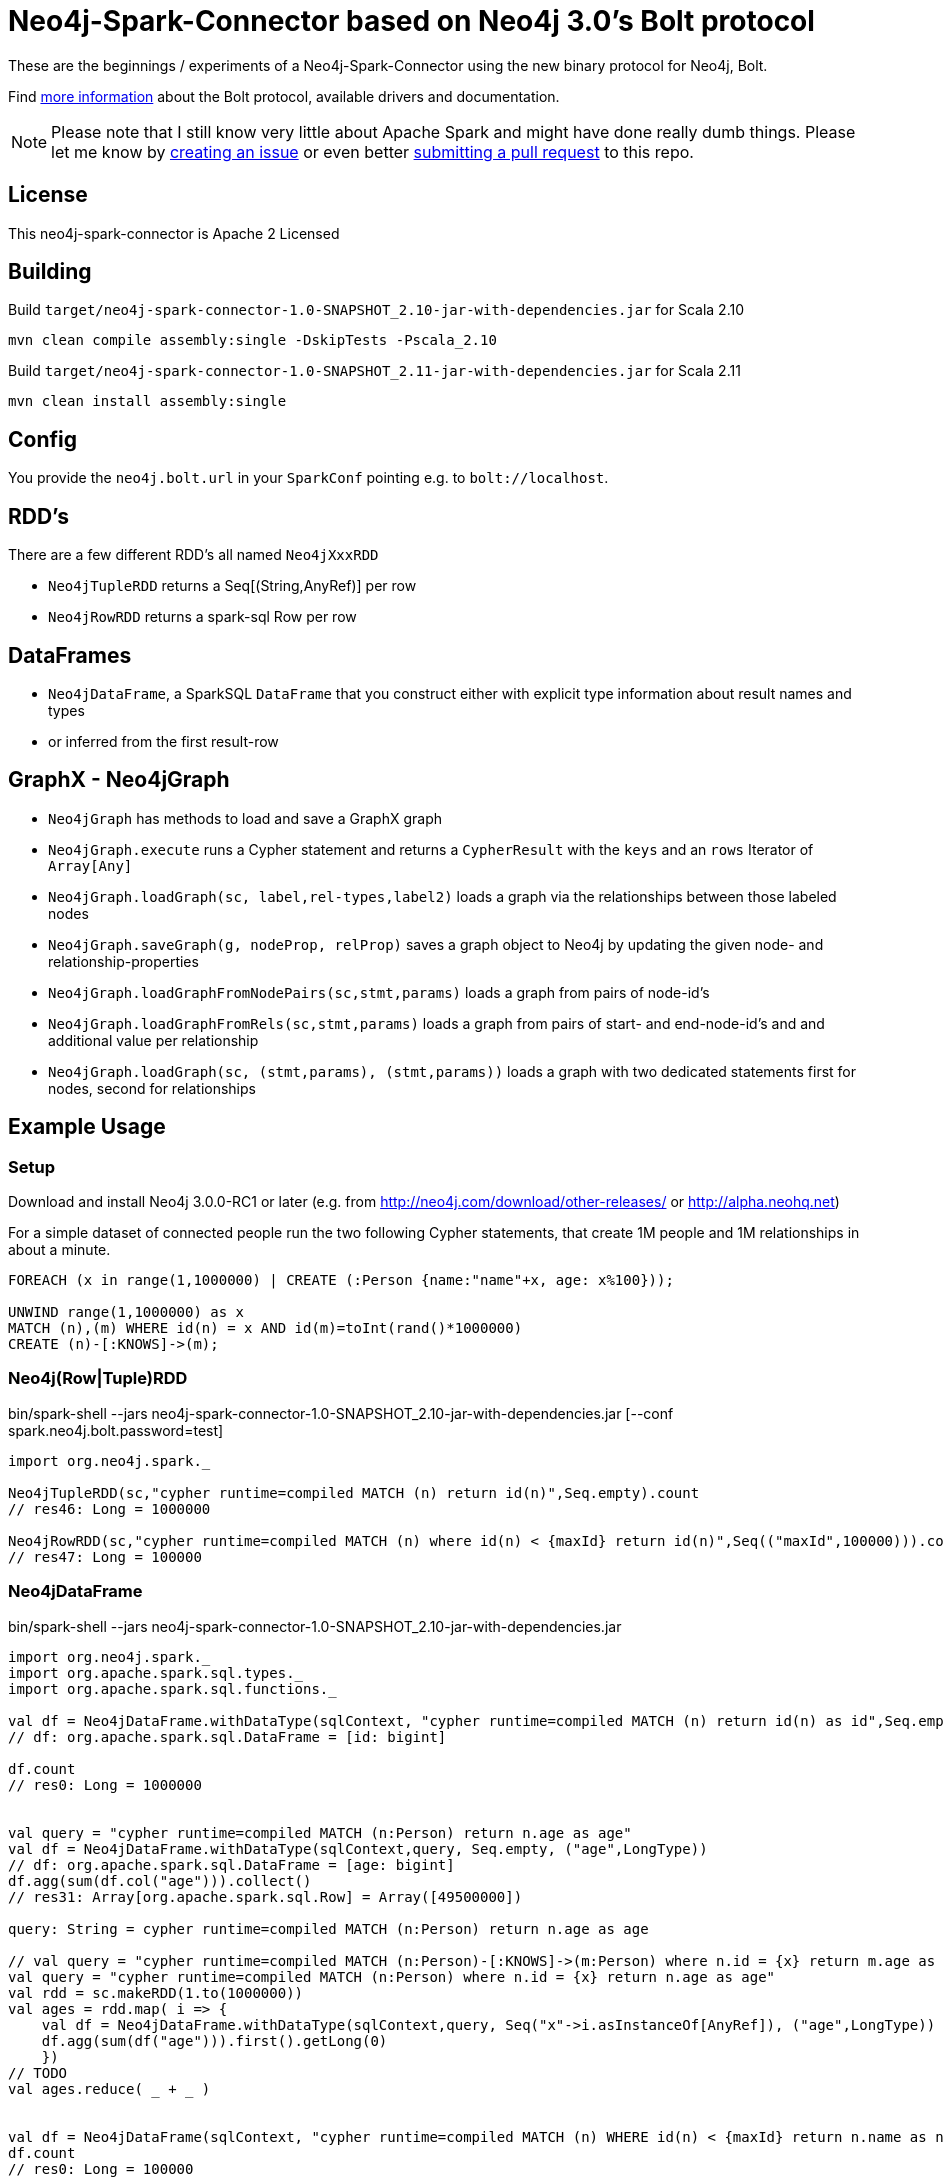 = Neo4j-Spark-Connector based on Neo4j 3.0's Bolt protocol
:repo: http://github.com/jexp/neo4j-spark-connector

These are the beginnings / experiments of a Neo4j-Spark-Connector using the new binary protocol for Neo4j, Bolt.

Find http://alpha.neohq.net[more information] about the Bolt protocol, available drivers and documentation.

[NOTE]
Please note that I still know very little about Apache Spark and might have done really dumb things.
Please let me know by {repo}/issues[creating an issue] or even better {repo}/pulls[submitting a pull request] to this repo.

== License

This neo4j-spark-connector is Apache 2 Licensed

== Building

Build `target/neo4j-spark-connector-1.0-SNAPSHOT_2.10-jar-with-dependencies.jar` for Scala 2.10
----
mvn clean compile assembly:single -DskipTests -Pscala_2.10
----

Build `target/neo4j-spark-connector-1.0-SNAPSHOT_2.11-jar-with-dependencies.jar` for Scala 2.11
----
mvn clean install assembly:single
----

== Config

You provide the `neo4j.bolt.url` in your `SparkConf` pointing e.g. to `bolt://localhost`.

== RDD's

There are a few different RDD's all named `Neo4jXxxRDD`

* `Neo4jTupleRDD` returns a Seq[(String,AnyRef)] per row
* `Neo4jRowRDD` returns a spark-sql Row per row

== DataFrames

* `Neo4jDataFrame`, a SparkSQL `DataFrame` that you construct either with explicit type information about result names and types
* or inferred from the first result-row

== GraphX - Neo4jGraph

* `Neo4jGraph` has methods to load and save a GraphX graph
* `Neo4jGraph.execute` runs a Cypher statement and returns a `CypherResult` with the `keys` and an `rows` Iterator of `Array[Any]`

* `Neo4jGraph.loadGraph(sc, label,rel-types,label2)` loads a graph via the relationships between those labeled nodes
* `Neo4jGraph.saveGraph(g, nodeProp, relProp)` saves a graph object to Neo4j by updating the given node- and relationship-properties
* `Neo4jGraph.loadGraphFromNodePairs(sc,stmt,params)` loads a graph from pairs of node-id's
* `Neo4jGraph.loadGraphFromRels(sc,stmt,params)` loads a graph from pairs of start- and end-node-id's and and additional value per relationship
* `Neo4jGraph.loadGraph(sc, (stmt,params), (stmt,params))` loads a graph with two dedicated statements first for nodes, second for relationships

== Example Usage

=== Setup

Download and install Neo4j 3.0.0-RC1 or later (e.g. from http://neo4j.com/download/other-releases/ or http://alpha.neohq.net)

For a simple dataset of connected people run the two following Cypher statements, that create 1M people and 1M relationships in about a minute.

----
FOREACH (x in range(1,1000000) | CREATE (:Person {name:"name"+x, age: x%100}));

UNWIND range(1,1000000) as x
MATCH (n),(m) WHERE id(n) = x AND id(m)=toInt(rand()*1000000)
CREATE (n)-[:KNOWS]->(m);
----

=== Neo4j(Row|Tuple)RDD

.bin/spark-shell --jars neo4j-spark-connector-1.0-SNAPSHOT_2.10-jar-with-dependencies.jar [--conf spark.neo4j.bolt.password=test]
[source,scala]
----
import org.neo4j.spark._

Neo4jTupleRDD(sc,"cypher runtime=compiled MATCH (n) return id(n)",Seq.empty).count
// res46: Long = 1000000

Neo4jRowRDD(sc,"cypher runtime=compiled MATCH (n) where id(n) < {maxId} return id(n)",Seq(("maxId",100000))).count
// res47: Long = 100000
----

=== Neo4jDataFrame

.bin/spark-shell --jars neo4j-spark-connector-1.0-SNAPSHOT_2.10-jar-with-dependencies.jar
[source,scala]
----
import org.neo4j.spark._
import org.apache.spark.sql.types._
import org.apache.spark.sql.functions._

val df = Neo4jDataFrame.withDataType(sqlContext, "cypher runtime=compiled MATCH (n) return id(n) as id",Seq.empty, ("id",LongType))
// df: org.apache.spark.sql.DataFrame = [id: bigint]

df.count
// res0: Long = 1000000


val query = "cypher runtime=compiled MATCH (n:Person) return n.age as age"
val df = Neo4jDataFrame.withDataType(sqlContext,query, Seq.empty, ("age",LongType))
// df: org.apache.spark.sql.DataFrame = [age: bigint]
df.agg(sum(df.col("age"))).collect()
// res31: Array[org.apache.spark.sql.Row] = Array([49500000])

query: String = cypher runtime=compiled MATCH (n:Person) return n.age as age

// val query = "cypher runtime=compiled MATCH (n:Person)-[:KNOWS]->(m:Person) where n.id = {x} return m.age as age"
val query = "cypher runtime=compiled MATCH (n:Person) where n.id = {x} return n.age as age"
val rdd = sc.makeRDD(1.to(1000000))
val ages = rdd.map( i => {
    val df = Neo4jDataFrame.withDataType(sqlContext,query, Seq("x"->i.asInstanceOf[AnyRef]), ("age",LongType))
    df.agg(sum(df("age"))).first().getLong(0)
    })
// TODO
val ages.reduce( _ + _ )


val df = Neo4jDataFrame(sqlContext, "cypher runtime=compiled MATCH (n) WHERE id(n) < {maxId} return n.name as name",Seq(("maxId",100000)),("name","string"))
df.count
// res0: Long = 100000
----

=== Neo4jGraph Operations

.bin/spark-shell --jars neo4j-spark-connector-1.0-SNAPSHOT_2.10-jar-with-dependencies.jar
[source,scala]
----
import org.neo4j.spark._

val g = Neo4jGraph.loadGraph(sc, "Person", Seq("KNOWS"), "Person")
// g: org.apache.spark.graphx.Graph[Any,Int] = org.apache.spark.graphx.impl.GraphImpl@574985d8

g.vertices.count
// res0: Long = 999937

g.edges.count
// res1: Long = 999906

import org.apache.spark.graphx._
import org.apache.spark.graphx.lib._

val g2 = PageRank.run(g, 5)

val v = g2.vertices.take(5)
// v: Array[(org.apache.spark.graphx.VertexId, Double)] = Array((185012,0.15), (612052,1.0153273593749998), (354796,0.15), (182316,0.15), (199516,0.38587499999999997))

Neo4jGraph.saveGraph(sc, g2, "rank")
// res2: (Long, Long) = (999937,0)                                                 
----

=== Neo4jGraphFrame

GraphFrames are a new Spark API to process graph data.

It is similar and based on DataFrames, you can create GraphFrames from DataFrames and also from GraphX graphs.

As it is currently developing you have to https://github.com/graphframes/graphframes[build it yourself] or pull the http://spark-packages.org/package/graphframes/graphframes[Spark 1.6 jar from here].

To build the `neo4j-spark-connector with GraphFrames support build and install GraphFrames locally with:

----
git clone https://github.com/graphframes/graphframes
cd graphframes
# scala 2.10
sbt -Dspark.version=1.6.0 assembly publishM2
# scala 2.11 you have to patch build.sbt to scalatest 2.13 -> "org.scalatest" %% "scalatest" % "2.1.3" % "test"
sbt -Dspark.version=1.6.0 assembly publishM2 -Dscala.version=2.11.7
----

Or pull the most recent [neo4j-spark-connector jar from here].

Resources:

* https://databricks.com/blog/2016/03/03/introducing-graphframes.html[[Introduction article]
* http://graphframes.github.io/api/scala/index.html#org.graphframes.GraphFrame$[API Docs]
// * https://databricks.com/blog/2016/03/16/on-time-flight-performance-with-spark-graphframes.html[Flights Example]
// * https://spark-summit.org/east-2016/speakers/ankur-dave/[SparkSummit Video]


.bin/spark-shell --jars neo4j-spark-connector-1.0-SNAPSHOT_2.10-jar-with-dependencies.jar,graphframes-0.1.0-spark1.6.jar --total-executor-cores 3 --executor-cores 1
----
import org.neo4j.spark._

val gdf = Neo4jGraphFrame(sqlContext,("Person","name"),("KNOWS","none"),("Person","name"))
// gdf: org.graphframes.GraphFrame = GraphFrame(v:[id: bigint, prop: string], e:[src: bigint, dst: bigint, prop: string])

val gdf = Neo4jGraphFrame.fromGraphX(sc,"Person",Seq("KNOWS"),"Person")
val gdf = Neo4jGraphFrame.fromGraphX(sc,"Person",Seq("KNOWS"),"Person")


gdf.vertices.count
// res0: Long = 1000000

gdf.edges.count
// res3: Long = 999999

val results = gdf.pageRank.resetProbability(0.15).maxIter(5).run
// results: org.graphframes.GraphFrame = GraphFrame(v:[id: bigint, prop: string, pagerank: double], e:[src: bigint, dst: bigint, prop: string, weight: double])

results.vertices.take(5)
// res5: Array[org.apache.spark.sql.Row] = Array([31,name32,0.96820096875], [231,name232,0.15], [431,name432,0.15], [631,name632,1.1248028437499997], [831,name832,0.15])

// pattern matching
val results = gdf.find("(A)-[]->(B)").select("A","B").take(3)
// results: Array[org.apache.spark.sql.Row] = Array([[159148,name159149],[31,name32]], [[461182,name461183],[631,name632]], [[296686,name296687],[1031,name1032]])

gdf.find("(A)-[]->(B);(B)-[]->(C); !(A)-[]->(C)")
// res8: org.apache.spark.sql.DataFrame = [A: struct<id:bigint,prop:string>, B: struct<id:bigint,prop:string>, C: struct<id:bigint,prop:string>]

gdf.find("(A)-[]->(B);(B)-[]->(C); !(A)-[]->(C)").take(3)
// res9: Array[org.apache.spark.sql.Row] = Array([[904749,name904750],[702750,name702751],[122280,name122281]], [[240723,name240724],[813112,name813113],[205438,name205439]], [[589543,name589544],[600245,name600246],[659932,name659933]])

// doesn't work yet ... complains about different table widths
val results = gdf.find("(A)-[]->(B); (B)-[]->(C); !(A)-[]->(C)").filter("A.id != C.id")
// Select recommendations for A to follow C
val results = results.select("A", "C").take(3)

gdf.labelPropagation.maxIter(3).run().take(3)


----

== Driver

The project uses the http://github.com/neo4j/neo4j-java-driver[java driver] for Neo4j's Bolt protocol.
You add it via the `org.neo4j.driver:neo4j-java-driver:1.0.0-M04` dependency.

== Testing

Testing is done using `neo4j-harness`, a http://neo4j.com/docs/stable/server-unmanaged-extensions-testing.html[test library] for starting an in-process Neo4j-Server which you can use either with a JUnit `@Rule` or directly.
I only start one server and one SparkContext per test-class to avoid the lifecycle overhead. 

[NOTE]
Please note that Neo4j running an in-process server pulls in Scala 2.11 for Cypher, so you need to run the tests with spark_2.11.
That's why I had to add two profiles for the different Scala versions.
